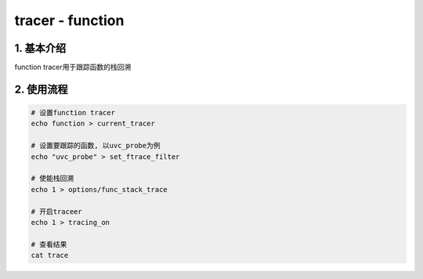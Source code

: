 tracer - function
===================

1. 基本介绍
------------

function tracer用于跟踪函数的栈回溯

2. 使用流程
------------

.. code-block:: c

    # 设置function tracer
    echo function > current_tracer

    # 设置要跟踪的函数, 以uvc_probe为例
    echo "uvc_probe" > set_ftrace_filter

    # 使能栈回溯
    echo 1 > options/func_stack_trace

    # 开启traceer
    echo 1 > tracing_on

    # 查看结果
    cat trace

.. image:: ./bt.jpg